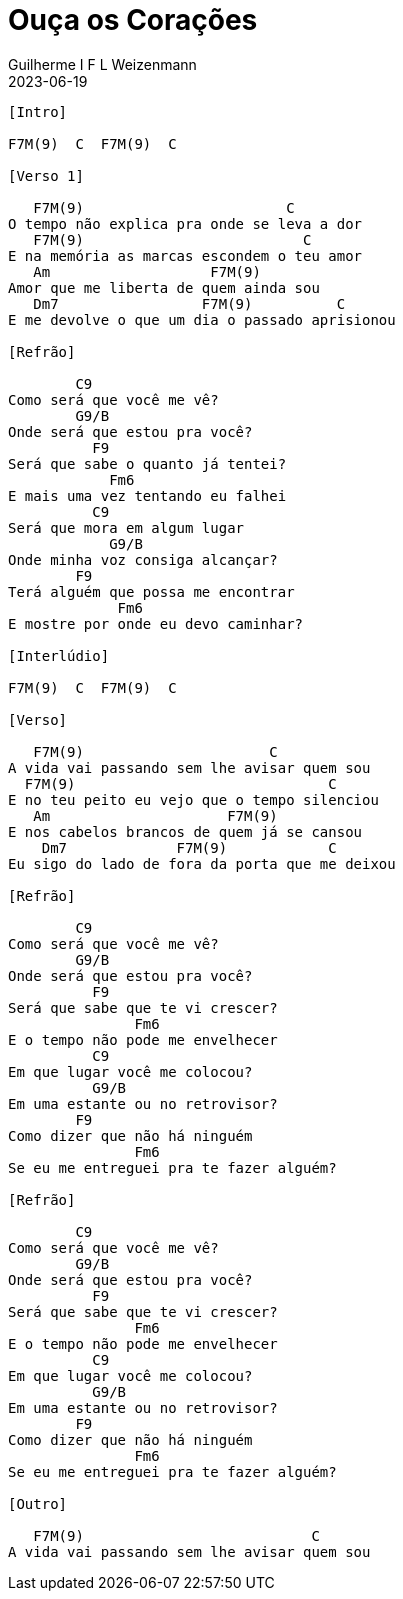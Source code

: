 = Ouça os Corações
Guilherme I F L Weizenmann
2023-06-19
:artista: Nadson Portugal
:tom: C (F Lídio)
:duracao: 3:37
:compasso: 4/4
:dedilhado: P I M A I M A I
:batida: ???
:instrumentos: violão
:jbake-type: chords
:jbake-tags: Mensagem Musical, repertorio:contralto
:verificacao: parcial

----


[Intro]

F7M(9)  C  F7M(9)  C

[Verso 1]

   F7M(9)                        C
O tempo não explica pra onde se leva a dor
   F7M(9)                          C
E na memória as marcas escondem o teu amor
   Am                   F7M(9)
Amor que me liberta de quem ainda sou
   Dm7                 F7M(9)          C
E me devolve o que um dia o passado aprisionou

[Refrão]

        C9
Como será que você me vê?
        G9/B
Onde será que estou pra você?
          F9
Será que sabe o quanto já tentei?
            Fm6
E mais uma vez tentando eu falhei
          C9
Será que mora em algum lugar
            G9/B
Onde minha voz consiga alcançar?
        F9
Terá alguém que possa me encontrar
             Fm6
E mostre por onde eu devo caminhar?

[Interlúdio]

F7M(9)  C  F7M(9)  C

[Verso]

   F7M(9)                      C
A vida vai passando sem lhe avisar quem sou
  F7M(9)                              C
E no teu peito eu vejo que o tempo silenciou
   Am                     F7M(9)
E nos cabelos brancos de quem já se cansou
    Dm7             F7M(9)            C
Eu sigo do lado de fora da porta que me deixou

[Refrão]

        C9
Como será que você me vê?
        G9/B
Onde será que estou pra você?
          F9
Será que sabe que te vi crescer?
               Fm6
E o tempo não pode me envelhecer
          C9
Em que lugar você me colocou?
          G9/B
Em uma estante ou no retrovisor?
        F9
Como dizer que não há ninguém
               Fm6
Se eu me entreguei pra te fazer alguém?

[Refrão]

        C9
Como será que você me vê?
        G9/B
Onde será que estou pra você?
          F9
Será que sabe que te vi crescer?
               Fm6
E o tempo não pode me envelhecer
          C9
Em que lugar você me colocou?
          G9/B
Em uma estante ou no retrovisor?
        F9
Como dizer que não há ninguém
               Fm6
Se eu me entreguei pra te fazer alguém?

[Outro]

   F7M(9)                           C
A vida vai passando sem lhe avisar quem sou


----